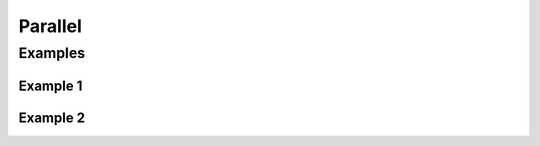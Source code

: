 ********
Parallel
********

Examples
========

Example 1
---------
.. code-block:: groovy
    :caption: Parallel

    pipeline {
        agent any

        stage('Test') {
            parallel {
                windows: {
                    sh '/bin/echo Windows...'
                },

                linux: {
                    sh '/bin/echo Linux...'
                },

                macOS: {
                    sh '/bin/echo macOS'
                }
            }
        }
    }

Example 2
---------
.. code-block:: groovy
    :caption: If you use parallel inside your steps block, you cannot have anything besides that

    pipeline {
        agent any
        stages {
            stage('Non-Parallel Stage') {
                steps {
                    sh '/bin/echo This stage will be executed first'
                }
            }

            stage('Parallel Stage') {
                failFast true

                when {
                    branch 'master'
                }

                parallel {
                    stage('Branch A') {
                        agent {
                            label "for-branch-a"
                        }

                        steps {
                            sh '/bin/echo Parallel branch A...'
                        }
                    }

                    stage('Branch B') {
                        agent {
                            label "for-branch-b"
                        }

                        steps {
                            sh '/bin/echo Parallel branch B...'
                        }
                    }
                }
            }
        }
    }


    // Jobs In Parallel
    // in this array we'll place the jobs that we wish to run
    def branches = [:]

    //running the job 4 times concurrently
    //the dummy parameter is for preventing mutation of the parameter before the execution of the closure.
    //we have to assign it outside the closure or it will run the job multiple times with the same parameter "4"
    //and jenkins will unite them into a single run of the job

    for (int i = 0; i < 4; i++) {
      def index = i //if we tried to use i below, it would equal 4 in each job execution.
      branches["branch${i}"] = {
    //Parameters:
    //param1 : an example string parameter for the triggered job.
    //dummy: a parameter used to prevent triggering the job with the same parameters value.
    //       this parameter has to accept a different value each time the job is triggered.
        build job: 'freestyle', parameters: [
          string(name: 'param1', value:'test_param'),
          string(name:'dummy', value: "${index}")]
      }
    }
    parallel branches



    // Parallel Multiple Nodes
    def labels = ['precise', 'trusty'] // labels for Jenkins node types we will build on
    def builders = [:]

    for (x in labels) {
        def label = x // Need to bind the label variable before the closure - can't do 'for (label in labels)'

        // Create a map to pass in to the 'parallel' step so we can fire all the builds at once
        builders[label] = {
          node(label) {
            // build steps that should happen on all nodes go here
          }
        }
    }

    parallel builders
